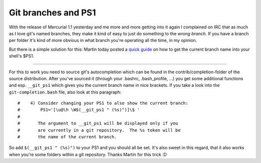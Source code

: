 Git branches and PS1
####################

With the release of Mercurial 1.1 yesterday and me more and more getting into it again I complained on IRC that as much as I love git's named branches, they make it kind of easy to just do something to the *wrong branch*. If you have a branch per folder it's kind of more obvious in what branch you're operating all the time, in my opinion. 

But there is a simple solution for this: Martin today posted a `quick guide <http://www.mahner.org/weblog/git-branch-im-bash-prompt-anzeigen/>`_ on how to get the current branch name into your shell's $PS1.

-------------------------------

For this to work you need to source git's autocompletion which can be found in the contrib/completion-folder of the source distribution. After you've sourced it (through your .bashrc, .bash_profile, ...) you get some additional functions and esp. ``__git_ps1`` which gives you the current branch name in nice brackets. If you take a look into the ``git-completion.bash`` file, also look at this paragraph::
    
    #    4) Consider changing your PS1 to also show the current branch:
    #        PS1='[\u@\h \W$(__git_ps1 " (%s)")]\$ '
    #
    #       The argument to __git_ps1 will be displayed only if you
    #       are currently in a git repository.  The %s token will be
    #       the name of the current branch.
    
So add ``$(__git_ps1 " (%s)")`` to your PS1 and you should all be set. It's also sweet in this regard, that it also works when you're some folders within a git repository. Thanks Martin for this trick :D